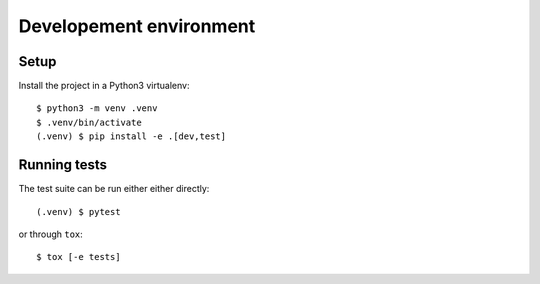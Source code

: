 .. highlight:: console

.. _devenv:

Developement environment
========================

Setup
-----

Install the project in a Python3 virtualenv:

::

    $ python3 -m venv .venv
    $ .venv/bin/activate
    (.venv) $ pip install -e .[dev,test]

Running tests
-------------

The test suite can be run either either directly:

::

    (.venv) $ pytest

or through ``tox``:

::

    $ tox [-e tests]
